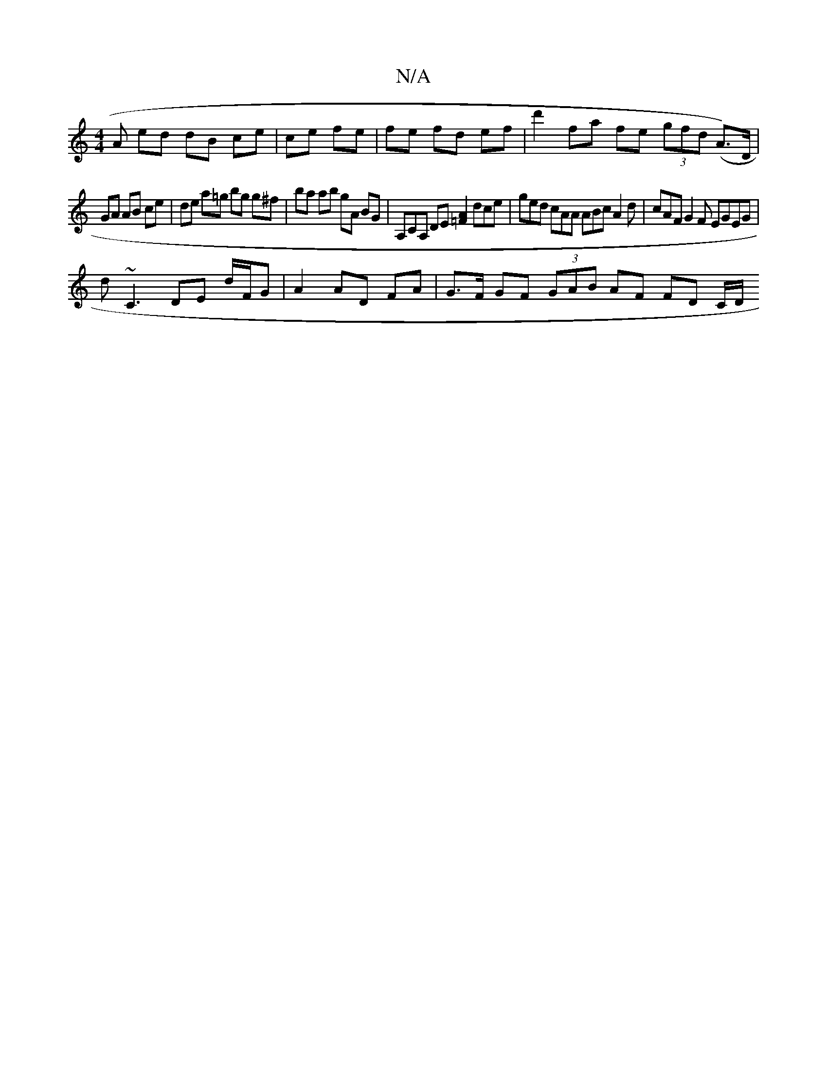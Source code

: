 X:1
T:N/A
M:4/4
R:N/A
K:Cmajor
A ed dB ce|ce fe | fe fd ef | d'2 fa fe (3gfd (A>)D|
GA AB ce | de a=g bg g^f | ba ab gA BG | A,CA, DE [=FA]2 dce | ged cAA ABc A2 d | cAF G2 F EGEG|
d~C3 DE d/F/G | A2 AD FA | G>F GF (3GAB AF FD C/D/